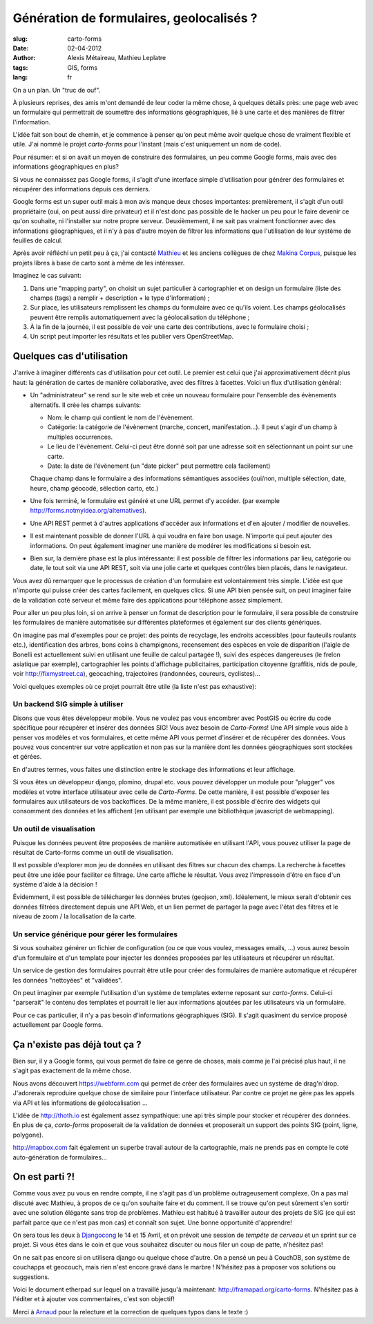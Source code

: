 Génération de formulaires, geolocalisés ?
#########################################

:slug: carto-forms
:date: 02-04-2012
:author: Alexis Métaireau, Mathieu Leplatre
:tags: GIS, forms
:lang: fr

On a un plan. Un "truc de ouf".

À plusieurs reprises, des amis m'ont demandé de leur coder la même chose, à
quelques détails près: une page web avec un formulaire qui permettrait de
soumettre des informations géographiques, lié à une carte et des manières de
filtrer l'information.

L'idée fait son bout de chemin, et je commence à penser qu'on peut même avoir
quelque chose de vraiment flexible et utile. J'ai nommé le projet *carto-forms*
pour l'instant (mais c'est uniquement un nom de code).

Pour résumer: et si on avait un moyen de construire des formulaires, un peu
comme Google forms, mais avec des informations géographiques en plus?

Si vous ne connaissez pas Google forms, il s'agit d'une interface simple
d'utilisation pour générer des formulaires et récupérer des informations depuis
ces derniers.

Google forms est un super outil mais à mon avis manque deux choses importantes:
premièrement, il s'agit d'un outil propriétaire (oui, on peut aussi dire
privateur) et il n'est donc pas possible de le hacker un peu pour le faire
devenir ce qu'on souhaite, ni l'installer sur notre propre serveur.
Deuxièmement, il ne sait pas vraiment fonctionner avec des informations
géographiques, et il n'y à pas d'autre moyen de filtrer les informations que
l'utilisation de leur système de feuilles de calcul.

Après avoir réfléchi un petit peu à ça, j'ai contacté `Mathieu`_ et les anciens
collègues de chez `Makina Corpus`_, puisque les projets libres à base de carto
sont à même de les intéresser.

Imaginez le cas suivant:

1. Dans une "mapping party", on choisit un sujet particulier à cartographier et
   on design un formulaire (liste des champs (tags) a remplir + description +
   le type d'information) ;
2. Sur place, les utilisateurs remplissent les champs du formulaire avec ce
   qu'ils voient. Les champs géolocalisés peuvent être remplis automatiquement
   avec la géolocalisation du téléphone ;
3. À la fin de la journée, il est possible de voir une carte des contributions,
   avec le formulaire choisi ;
4. Un script peut importer les résultats et les publier vers OpenStreetMap.

Quelques cas d'utilisation
==========================

J'arrive à imaginer différents cas d'utilisation pour cet outil. Le premier est
celui que j'ai approximativement décrit plus haut: la génération de cartes de
manière collaborative, avec des filtres à facettes. Voici un flux d'utilisation
général:

* Un "administrateur" se rend sur le site web et crée un nouveau formulaire
  pour l'ensemble des évènements alternatifs. Il crée les champs suivants:
  
  * Nom: le champ qui contient le nom de l'évènement.

  * Catégorie: la catégorie de l'évènement (marche, concert, manifestation…).
    Il peut s'agir d'un champ à multiples occurrences.

  * Le lieu de l'évènement. Celui-ci peut être donné soit par une adresse soit
    en sélectionnant un point sur une carte.

  * Date: la date de l'évènement (un "date picker" peut permettre cela
    facilement)

  Chaque champ dans le formulaire a des informations sémantiques associées
  (oui/non, multiple sélection, date, heure, champ géocodé, sélection carto,
  etc.)

* Une fois terminé, le formulaire est généré et une URL permet d'y accéder. 
  (par exemple http://forms.notmyidea.org/alternatives).

* Une API REST permet à d'autres applications d'accéder aux informations et d'en
  ajouter / modifier de nouvelles.

* Il est maintenant possible de donner l'URL à qui voudra en faire bon usage.
  N'importe qui peut ajouter des informations. On peut également imaginer une
  manière de modérer les modifications si besoin est.

* Bien sur, la dernière phase est la plus intéressante: il est possible de
  filtrer les informations par lieu, catégorie ou date, le tout soit via une
  API REST, soit via une jolie carte et quelques contrôles bien placés, dans le
  navigateur.

Vous avez dû remarquer que le processus de création d'un formulaire est
volontairement très simple. L'idée est que n'importe qui puisse créer des
cartes facilement, en quelques clics. Si une API bien pensée suit, on peut
imaginer faire de la validation coté serveur et même faire des applications
pour téléphone assez simplement.

Pour aller un peu plus loin, si on arrive à penser un format de description
pour le formulaire, il sera possible de construire les formulaires de manière
automatisée sur différentes plateformes et également sur des clients
génériques.

On imagine pas mal d'exemples pour ce projet: des points de recyclage, les
endroits accessibles (pour fauteuils roulants etc.), identification des arbres,
bons coins à champignons, recensement des espèces en voie de disparition
(l'aigle de Bonelli est actuellement suivi en utilisant une feuille de calcul
partagée !), suivi des espèces dangereuses (le frelon asiatique par exemple),
cartographier les points d'affichage publicitaires, participation citoyenne 
(graffitis, nids de poule, voir http://fixmystreet.ca), geocaching,
trajectoires (randonnées, coureurs, cyclistes)…

Voici quelques exemples où ce projet pourrait être utile (la liste n'est pas
exhaustive):

Un backend SIG simple à utiliser
--------------------------------

Disons que vous êtes développeur mobile. Vous ne voulez pas vous encombrer avec
PostGIS ou écrire du code spécifique pour récupérer et insérer des données SIG!
Vous avez besoin de *Carto-Forms*! Une API simple vous aide à penser vos
modèles et vos formulaires, et cette même API vous permet d'insérer et de
récupérer des données. Vous pouvez vous concentrer sur votre application et non
pas sur la manière dont les données géographiques sont stockées et gérées.

En d'autres termes, vous faites une distinction entre le stockage des
informations et leur affichage.

Si vous êtes un développeur django, plomino, drupal etc. vous pouvez développer
un module pour "plugger" vos modèles et votre  interface utilisateur avec celle
de *Carto-Forms*. De cette manière, il est possible d'exposer les formulaires
aux utilisateurs de vos backoffices. De la même manière, il est possible
d'écrire des widgets qui consomment des données et les affichent (en utilisant
par exemple une bibliothèque javascript de webmapping).

Un outil de visualisation
-------------------------

Puisque les données peuvent être proposées de manière automatisée en utilisant
l'API, vous pouvez utiliser la page de résultat de Carto-forms comme un outil
de visualisation.

Il est possible d'explorer mon jeu de données en utilisant des filtres sur
chacun des champs. La recherche à facettes peut être une idée pour faciliter ce
filtrage. Une carte affiche le résultat. Vous avez l'impressoin d'être en face
d'un système d'aide à la décision !

Évidemment, il est possible de télécharger les données brutes (geojson, xml).
Idéalement, le mieux serait d'obtenir ces données filtrées directement depuis
une API Web, et un lien permet de partager la page avec l'état des filtres et
le niveau de zoom / la localisation de la carte.

Un service générique pour gérer les formulaires
-----------------------------------------------

Si vous souhaitez générer un fichier de configuration (ou ce que vous voulez,
messages emails, …) vous aurez besoin d'un formulaire et d'un template pour
injecter les données proposées par les utilisateurs et récupérer un résultat.

Un service de gestion des formulaires pourrait être utile pour créer des
formulaires de manière automatique et récupérer les données "nettoyées" et
"validées".

On peut imaginer par exemple l'utilisation d'un système de templates externe
reposant sur *carto-forms*. Celui-ci "parserait" le contenu des templates et 
pourrait le lier aux informations ajoutées par les utilisateurs via un formulaire.

Pour ce cas particulier, il n'y a pas besoin d'informations géographiques
(SIG). Il s'agit quasiment du service proposé actuellement par Google forms.

Ça n'existe pas déjà tout ça ?
===============================

Bien sur, il y a Google forms, qui vous permet de faire ce genre de choses,
mais comme je l'ai précisé plus haut, il ne s'agit pas exactement de la même
chose.

Nous avons découvert https://webform.com qui permet de créer des formulaires
avec un système de drag'n'drop. J'adorerais reproduire quelque chose de
similaire pour l'interface utilisateur. Par contre ce projet ne gère pas les
appels via API et les informations de géolocalisation …

L'idée de http://thoth.io est également assez sympathique: une api très 
simple pour stocker et récupérer des données. En plus de ça, *carto-forms*
proposerait de la validation de données et proposerait un support des points
SIG (point, ligne, polygone).

http://mapbox.com fait également un superbe travail autour de la cartographie,
mais ne prends pas en compte le coté auto-génération de formulaires…

On est parti ?!
===============

Comme vous avez pu vous en rendre compte, il ne s'agit pas d'un problème
outrageusement complexe. On a pas mal discuté avec Mathieu, à propos de ce
qu'on souhaite faire et du comment. Il se trouve qu'on peut sûrement s'en
sortir avec une solution élégante sans trop de problèmes. Mathieu est habitué à
travailler autour des projets de SIG (ce qui est parfait parce que ce n'est pas
mon cas) et connaît son sujet. Une bonne opportunité d'apprendre!

On sera tous les deux à `Djangocong`_ le 14 et 15 Avril, et on prévoit une
session de *tempête de cerveau* et un sprint sur ce projet. Si vous êtes dans
le coin et que vous souhaitez discuter ou nous filer un coup de patte,
n'hésitez pas!

On ne sait pas encore si on utilisera django ou quelque chose d'autre. On a
pensé un peu à CouchDB, son système de couchapps et geocouch, mais rien n'est
encore gravé dans le marbre ! N'hésitez pas à proposer vos solutions ou
suggestions.

Voici le document etherpad sur lequel on a travaillé jusqu'à maintenant:
http://framapad.org/carto-forms. N'hésitez pas à l'éditer et à ajouter vos
commentaires, c'est son objectif!

Merci à `Arnaud`_ pour la relecture et la correction de quelques typos dans le
texte :)

.. _Djangocong:  http://rencontres.django-fr.org
.. _Mathieu: http://blog.mathieu-leplatre.info/
.. _Arnaud: http://sneakernet.fr/
.. _Makina Corpus: http://makina-corpus.com
